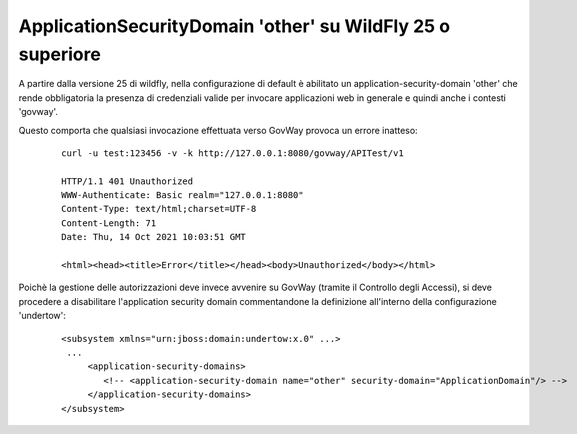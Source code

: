 .. _securityDomainOther:

ApplicationSecurityDomain 'other' su WildFly 25 o superiore
-----------------------------------------------------------

A partire dalla versione 25 di wildfly, nella configurazione di default è abilitato un application-security-domain 'other' che rende obbligatoria la presenza di credenziali valide per invocare applicazioni web in generale e quindi anche i contesti 'govway'. 

Questo comporta che qualsiasi invocazione effettuata verso GovWay provoca un errore inatteso:

   ::

       curl -u test:123456 -v -k http://127.0.0.1:8080/govway/APITest/v1

       HTTP/1.1 401 Unauthorized
       WWW-Authenticate: Basic realm="127.0.0.1:8080"
       Content-Type: text/html;charset=UTF-8
       Content-Length: 71
       Date: Thu, 14 Oct 2021 10:03:51 GMT
       
       <html><head><title>Error</title></head><body>Unauthorized</body></html>

Poichè la gestione delle autorizzazioni deve invece avvenire su GovWay (tramite il Controllo degli Accessi), si deve procedere a disabilitare l'application security domain commentandone la definizione all'interno della configurazione 'undertow':

   ::

       <subsystem xmlns="urn:jboss:domain:undertow:x.0" ...>
	...
	    <application-security-domains>
               <!-- <application-security-domain name="other" security-domain="ApplicationDomain"/> -->
            </application-security-domains>
       </subsystem>
